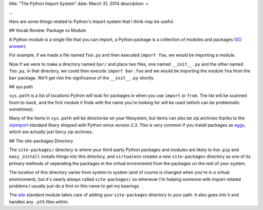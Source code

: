 title: "The Python Import System"
date: March 31, 2014
description: >
    
...

Here are some things related to Python's import system that I think may be useful.

## Vocab Review: Package vs Module

A Python module is a single file that you can import, a Python package is a collection of modules and packages (`SO answer <http://stackoverflow.com/a/7948504>`_).

For example, if we made a file named ``foo.py`` and then executed ``import foo``, we would be importing a module.

Now if we were to make a directory named ``bar/`` and place two files, one named ``__init__.py`` and the other named ``foo.py``, in that directory, we could then execute ``import bar.foo`` and we would be importing the module ``foo`` from the ``bar`` package. We'll get into the signficance of the ``__init__.py`` shortly.

## sys.path

``sys.path`` is a list of locations Python will look for packages in when you use ``import`` or ``from``. The list will be scanned front-to-back, and the first module it finds with the name you're looking for will be used (which can be problematic sometimes).

Many of the items in ``sys.path`` will be directories on your filesystem, but items can also be zip archives thanks to the `zipimport <https://docs.python.org/2/library/zipimport.html>`_ standard libary shipped with Python since version 2.3. This is very common if you install packages as `eggs <http://stackoverflow.com/a/2051195>`_, which are actually just fancy zip archives.

## The site-packages Directory

The ``site-packages/`` directory is where your third-party Python packages and modules are likely to live. ``pip`` and ``easy_install`` installs things into this directory, and ``virtualenv`` creates a new ``site-packages`` directory as one of its primary methods of seperating the packages in the virtual environment from the packages on the rest of your system.

The location of this directory varies from system to system (and of course is changed when you're in a virtual environment), but it's nearly always called ``site-packages/`` so whenever I'm helping someone with import-related problems I usually just do a find on this name to get my bearings.

The `site <https://docs.python.org/2/library/site.html>`_ standard module takes care of adding your ``site-packages`` directory to your path. It also goes into it and handles any ``.pth`` files within.
